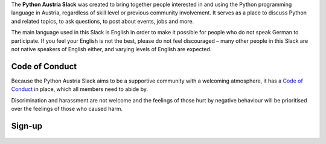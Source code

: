 .. title: Python Austria Slack
.. slug: index
.. date: 2017-05-05 11:30:10 UTC+02:00
.. tags:
.. category:
.. link:
.. description: About the Python Austria Slack
.. type: text

The **Python Austria Slack** was created to bring together people interested in and using the Python programming language in Austria, regardless of skill level or previous community involvement. It serves as a place to discuss Python and related topics, to ask questions, to post about events, jobs and more.

The main language used in this Slack is English in order to make it possible for people who do not speak German to participate. If you feel your English is not the best, please do not feel discouraged – many other people in this Slack are not native speakers of English either, and varying levels of English are expected.

Code of Conduct
===============
Because the Python Austria Slack aims to be a supportive community with a welcoming atmosphere, it has a `Code of Conduct <code-of-conduct/index.html>`_ in place, which all members need to abide by.

Discrimination and harassment are not welcome and the feelings of those hurt by negative behaviour will be prioritised over the feelings of those who caused harm.

Sign-up
=======
    .. raw:: html

        <p>
            This Slack is invitation-only, but invitations are freely granted.
            <br>
            You can ask an existing member to have you invited or fill out this form:</p>
        <form action="https://api.wealljs.org/signup" method="POST">
            <label>
                <span>Name: </span>
                <input name="name" required type="text">
            </label>
            <br>
            <label>
                <span>Email: </span>
                <input name="email" required type="email">
            </label>
            <br>
            <label>
                <span>Twitter (optional): </span>
                <input name="twitter" type="text">
            </label>
            <br>
            <label>
                <span>GitHub (optional): </span>
                <input name="github" type="text">
            </label>
            <br>
            <label>
                <span>About you (optional): </span>
            </label>
                <textarea name="about" placeholder="Who are you? Anything or nothing is fine." rows="1" cols="40"></textarea>
            <br>
            <br>
            <label>
                <span>&nbsp;</span>
                <input type="checkbox" name="coc" required> I agree to the <a href="/code-of-conduct/index.html">Code of Conduct</a>
            </label>
            <input type="hidden" name="redirect_uri" value="https://pythonaustria.github.io/">
            <input type="hidden" name="team_id" value="T570S3LHZ">
            <br>
            <label>
                <span>&nbsp;</span><button type="submit">Sign Up</button>
            </label>
        </form>
